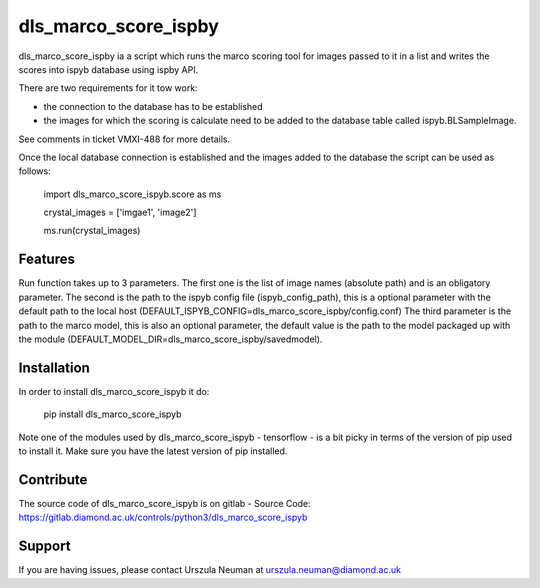 dls_marco_score_ispby
=====================

dls_marco_score_ispby ia a script which runs the marco scoring tool
for images passed to it in a list and writes the scores into ispyb database
using ispby API.

There are two requirements for it tow work:

* the connection to the database has to be established
* the images for which the scoring is calculate need to be added to the database table called ispyb.BLSampleImage.


See comments in ticket VMXI-488 for more details.

Once the local database connection is established and the images added
to the database the script can be used as follows:

    import dls_marco_score_ispyb.score as ms

    crystal_images =
    ['imgae1', 'image2']

    ms.run(crystal_images)

Features
--------
Run function takes up to 3 parameters. The first one is the list of image names
(absolute path) and is an obligatory parameter. The second is the path
to the ispyb config file (ispyb_config_path), this is a optional parameter with the default
path to the local host (DEFAULT_ISPYB_CONFIG=dls_marco_score_ispby/config.conf)
The third parameter is the path to the marco model, this is also
an optional parameter, the default value is the path to the model
packaged up with the module (DEFAULT_MODEL_DIR=dls_marco_score_ispby/savedmodel).

Installation
------------
In order to install dls_marco_score_ispyb it do:

    pip install dls_marco_score_ispyb

Note one of the modules used by dls_marco_score_ispyb - tensorflow - is a bit picky in terms of the version of
pip used to install it. Make sure you have the latest version of pip installed.


Contribute
----------
The source code of dls_marco_score_ispyb is on gitlab
- Source Code: https://gitlab.diamond.ac.uk/controls/python3/dls_marco_score_ispyb

Support
-------

If you are having issues, please contact Urszula Neuman at
urszula.neuman@diamond.ac.uk


